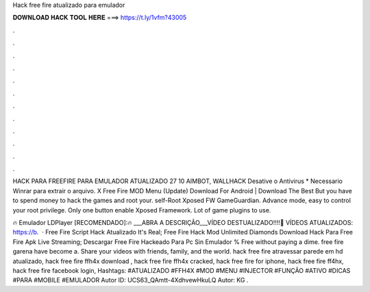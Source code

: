 Hack free fire atualizado para emulador



𝐃𝐎𝐖𝐍𝐋𝐎𝐀𝐃 𝐇𝐀𝐂𝐊 𝐓𝐎𝐎𝐋 𝐇𝐄𝐑𝐄 ===> https://t.ly/1vfm?43005



.



.



.



.



.



.



.



.



.



.



.



.

HACK PARA FREEFIRE PARA EMULADOR ATUALIZADO 27 10 AIMBOT, WALLHACK Desative o Antivirus * Necessario Winrar para extrair o arquivo. X Free Fire MOD Menu (Update) Download For Android | Download The Best But you have to spend money to hack the games and root your. self-Root Xposed FW GameGuardian. Advance mode, easy to control your root privilege. Only one button enable Xposed Framework. Lot of game plugins to use.

🔥 Emulador LDPlayer [RECOMENDADO]:🔥  ___ABRA A DESCRIÇÃO___VÍDEO DESTUALIZADO!!!!🎥 VÍDEOS ATUALIZADOS: https://b.  · Free Fire Script Hack Atualizado It's Real; Free Fire Hack Mod Unlimited Diamonds Download Hack Para Free Fire Apk Live Streaming; Descargar Free Fire Hackeado Para Pc Sin Emulador % Free ﻿without paying a dime. free fire garena have become a. Share your videos with friends, family, and the world. hack free fire atravessar parede em hd atualizado, hack free fire ffh4x download , hack free fire ffh4x cracked, hack free fire for iphone, hack free fire ff4hx, hack free fire facebook login, Hashtags: #ATUALIZADO #FFH4X #MOD #MENU #INJECTOR #FUNÇÃO #ATIVO #DICAS #PARA #MOBILE #EMULADOR Autor ID: UCS63_QAmtt-4XdhvewHkuLQ Autor: KG .
